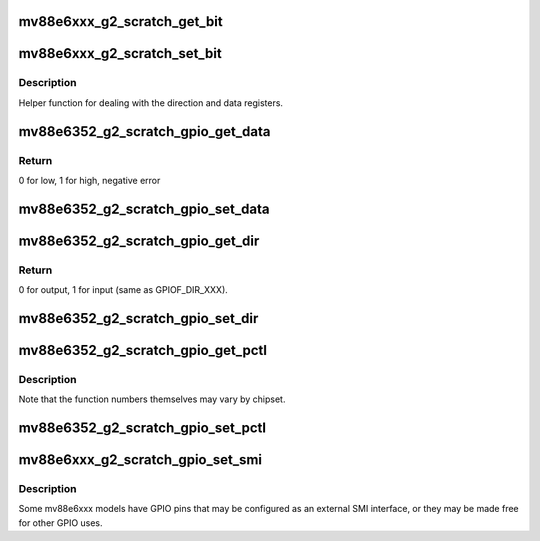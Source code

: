 .. -*- coding: utf-8; mode: rst -*-
.. src-file: drivers/net/dsa/mv88e6xxx/global2_scratch.c

.. _`mv88e6xxx_g2_scratch_get_bit`:

mv88e6xxx_g2_scratch_get_bit
============================

.. c:function:: int mv88e6xxx_g2_scratch_get_bit(struct mv88e6xxx_chip *chip, int base_reg, unsigned int offset, int *set)

    get a bit

    :param chip:
        chip private data
    :type chip: struct mv88e6xxx_chip \*

    :param base_reg:
        *undescribed*
    :type base_reg: int

    :param offset:
        *undescribed*
    :type offset: unsigned int

    :param set:
        is bit set?
    :type set: int \*

.. _`mv88e6xxx_g2_scratch_set_bit`:

mv88e6xxx_g2_scratch_set_bit
============================

.. c:function:: int mv88e6xxx_g2_scratch_set_bit(struct mv88e6xxx_chip *chip, int base_reg, unsigned int offset, int set)

    set (or clear) a bit

    :param chip:
        chip private data
    :type chip: struct mv88e6xxx_chip \*

    :param base_reg:
        *undescribed*
    :type base_reg: int

    :param offset:
        *undescribed*
    :type offset: unsigned int

    :param set:
        set if true, clear if false
    :type set: int

.. _`mv88e6xxx_g2_scratch_set_bit.description`:

Description
-----------

Helper function for dealing with the direction and data registers.

.. _`mv88e6352_g2_scratch_gpio_get_data`:

mv88e6352_g2_scratch_gpio_get_data
==================================

.. c:function:: int mv88e6352_g2_scratch_gpio_get_data(struct mv88e6xxx_chip *chip, unsigned int pin)

    get data on gpio pin

    :param chip:
        chip private data
    :type chip: struct mv88e6xxx_chip \*

    :param pin:
        gpio index
    :type pin: unsigned int

.. _`mv88e6352_g2_scratch_gpio_get_data.return`:

Return
------

0 for low, 1 for high, negative error

.. _`mv88e6352_g2_scratch_gpio_set_data`:

mv88e6352_g2_scratch_gpio_set_data
==================================

.. c:function:: int mv88e6352_g2_scratch_gpio_set_data(struct mv88e6xxx_chip *chip, unsigned int pin, int value)

    set data on gpio pin

    :param chip:
        chip private data
    :type chip: struct mv88e6xxx_chip \*

    :param pin:
        gpio index
    :type pin: unsigned int

    :param value:
        value to set
    :type value: int

.. _`mv88e6352_g2_scratch_gpio_get_dir`:

mv88e6352_g2_scratch_gpio_get_dir
=================================

.. c:function:: int mv88e6352_g2_scratch_gpio_get_dir(struct mv88e6xxx_chip *chip, unsigned int pin)

    get direction of gpio pin

    :param chip:
        chip private data
    :type chip: struct mv88e6xxx_chip \*

    :param pin:
        gpio index
    :type pin: unsigned int

.. _`mv88e6352_g2_scratch_gpio_get_dir.return`:

Return
------

0 for output, 1 for input (same as GPIOF_DIR_XXX).

.. _`mv88e6352_g2_scratch_gpio_set_dir`:

mv88e6352_g2_scratch_gpio_set_dir
=================================

.. c:function:: int mv88e6352_g2_scratch_gpio_set_dir(struct mv88e6xxx_chip *chip, unsigned int pin, bool input)

    set direction of gpio pin

    :param chip:
        chip private data
    :type chip: struct mv88e6xxx_chip \*

    :param pin:
        gpio index
    :type pin: unsigned int

    :param input:
        *undescribed*
    :type input: bool

.. _`mv88e6352_g2_scratch_gpio_get_pctl`:

mv88e6352_g2_scratch_gpio_get_pctl
==================================

.. c:function:: int mv88e6352_g2_scratch_gpio_get_pctl(struct mv88e6xxx_chip *chip, unsigned int pin, int *func)

    get pin control setting

    :param chip:
        chip private data
    :type chip: struct mv88e6xxx_chip \*

    :param pin:
        gpio index
    :type pin: unsigned int

    :param func:
        function number
    :type func: int \*

.. _`mv88e6352_g2_scratch_gpio_get_pctl.description`:

Description
-----------

Note that the function numbers themselves may vary by chipset.

.. _`mv88e6352_g2_scratch_gpio_set_pctl`:

mv88e6352_g2_scratch_gpio_set_pctl
==================================

.. c:function:: int mv88e6352_g2_scratch_gpio_set_pctl(struct mv88e6xxx_chip *chip, unsigned int pin, int func)

    set pin control setting

    :param chip:
        chip private data
    :type chip: struct mv88e6xxx_chip \*

    :param pin:
        gpio index
    :type pin: unsigned int

    :param func:
        function number
    :type func: int

.. _`mv88e6xxx_g2_scratch_gpio_set_smi`:

mv88e6xxx_g2_scratch_gpio_set_smi
=================================

.. c:function:: int mv88e6xxx_g2_scratch_gpio_set_smi(struct mv88e6xxx_chip *chip, bool external)

    set gpio muxing for external smi

    :param chip:
        chip private data
    :type chip: struct mv88e6xxx_chip \*

    :param external:
        set mux for external smi, or free for gpio usage
    :type external: bool

.. _`mv88e6xxx_g2_scratch_gpio_set_smi.description`:

Description
-----------

Some mv88e6xxx models have GPIO pins that may be configured as
an external SMI interface, or they may be made free for other
GPIO uses.

.. This file was automatic generated / don't edit.

